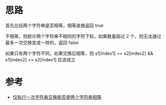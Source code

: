 * 思路
首先比较两个字符串是否相等，相等直接返回 true

不相等，则统计两个字符串不相同的字符下标，如果数量超过 2 个，则无法通过最多一次交换变成一样的，返回 false

如果只有两个字符不同，如果交换后相等，则 s1[index1] == s2[index2] && s1[index2] =​= s2[index1] 应该成立

* 参考
- [[https://leetcode.cn/problems/check-if-one-string-swap-can-make-strings-equal/solution/jin-zhi-xing-yi-ci-zi-fu-chuan-jiao-huan-j8si/][仅执行一次字符串交换能否使两个字符串相等]]
